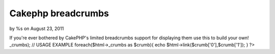 

Cakephp breadcrumbs
===================

by %s on August 23, 2011

If you're ever bothered by CakePHP's limited breadcrumbs support for
displaying them use this to build your own!
_crumbs); // USAGE EXAMPLE foreach($html->_crumbs as $crumb){ echo
$html->link($crumb['0'],$crumb['1']); } ?>

.. meta::
    :title: Cakephp breadcrumbs
    :description: CakePHP Article related to php html cakephp helper breadc,Snippets
    :keywords: php html cakephp helper breadc,Snippets
    :copyright: Copyright 2011 
    :category: snippets

